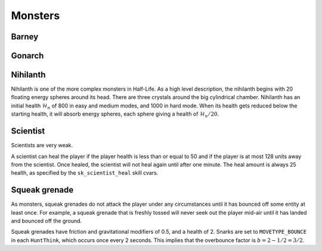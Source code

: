 Monsters
========

Barney
------

Gonarch
-------

Nihilanth
---------

Nihilanth is one of the more complex monsters in Half-Life. As a high level description, the nihilanth begins with 20 floating energy spheres around its head. There are three crystals around the big cylindrical chamber. Nihilanth has an initial health :math:`\mathcal{H}_n` of 800 in easy and medium modes, and 1000 in hard mode. When its health gets reduced below the starting health, it will absorb energy spheres, each sphere giving a health of :math:`\mathcal{H}_n / 20`.

Scientist
---------

Scientists are very weak.

A scientist can heal the player if the player health is less than or equal to 50 and if the player is at most 128 units away from the scientist. Once healed, the scientist will not heal again until after one minute. The heal amount is always 25 health, as specified by the ``sk_scientist_heal`` skill cvars.

.. _squeak grenade monster:

Squeak grenade
--------------

As monsters, squeak grenades do not attack the player under any circumstances until it has bounced off some entity at least once. For example, a squeak grenade that is freshly tossed will never seek out the player mid-air until it has landed and bounced off the ground.

Squeak grenades have friction and gravitational modifiers of 0.5, and a health of 2. Snarks are set to ``MOVETYPE_BOUNCE`` in each ``HuntThink``, which occurs once every 2 seconds. This implies that the overbounce factor is :math:`b = 2 - 1/2 = 3/2`.
